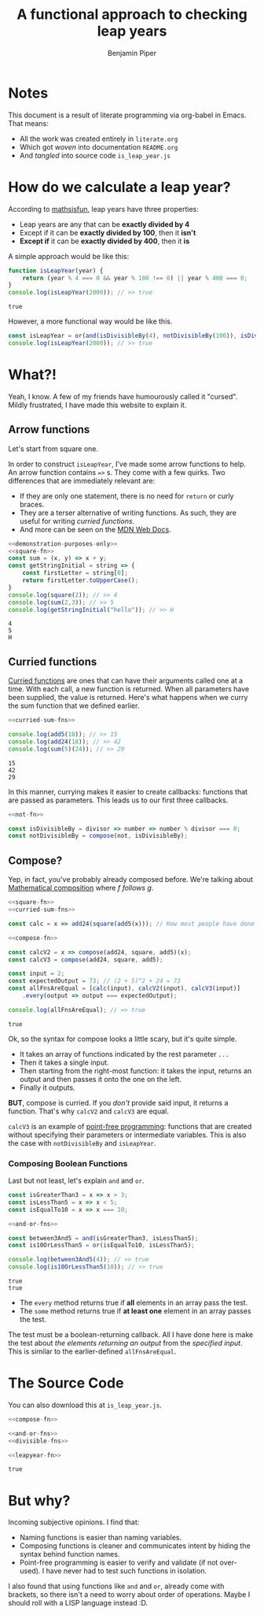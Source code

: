 #+title: A functional approach to checking leap years
#+export_file_name: README
#+author: Benjamin Piper

#+property: header-args :noweb yes :results output :cache yes

* Notes

This document is a result of literate programming via org-babel in Emacs. That means:

- All the work was created entirely in ~literate.org~ 
- Which got /woven/ into documentation ~README.org~ 
- And /tangled/ into source code ~is_leap_year.js~

* How do we calculate a leap year?

According to [[https://www.mathsisfun.com/leap-years.html][mathsisfun]], leap years have three properties:

- Leap years are any that can be *exactly divided by 4*
- Except if it can be *exactly divided by 100*, then it *isn't*
- *Except if* it can be *exactly divided by 400*, then it *is*

A simple approach would be like this:

#+BEGIN_SRC js
function isLeapYear(year) {
    return (year % 4 === 0 && year % 100 !== 0) || year % 400 === 0;
}
console.log(isLeapYear(2000)); // >> true
#+END_SRC

#+RESULTS[c800011cb93d1d29e2de3ede53c4ec8ab2573a85]:
: true

However, a more functional way would be like this.

#+NAME: leapyear-fn
#+BEGIN_SRC js
const isLeapYear = or(and(isDivisibleBy(4), notDivisibleBy(100)), isDivisibleBy(400));
console.log(isLeapYear(2000)); // >> true
#+END_SRC

* What?!

Yeah, I know. A few of my friends have humourously called it "cursed". Mildly frustrated, I have made this website to explain it.

** Arrow functions

Let's start from square one.

In order to construct ~isLeapYear~, I've made some arrow functions to help. An arrow function contains ~=>~ s. They come with a few quirks. Two differences that are immediately relevant are:

- If they are only one statement, there is no need for ~return~ or curly braces.
- They are a terser alternative of writing functions. As such, they are useful for writing /curried functions/.
- And more can be seen on the [[https://developer.mozilla.org/en-US/docs/Web/JavaScript/Reference/Functions/Arrow_functions][MDN Web Docs]].

#+NAME: square-fn 
#+BEGIN_SRC js :exports none
const square = x => x * x;
#+END_SRC

#+BEGIN_SRC js
<<demonstration-purposes-only>>
<<square-fn>>
const sum = (x, y) => x + y;
const getStringInitial = string => {
    const firstLetter = string[0];
    return firstLetter.toUpperCase();
}
console.log(square(2)); // >> 4
console.log(sum(2,3)); // >> 5
console.log(getStringInitial("hello")); // >> H
#+END_SRC

#+RESULTS[b0223fd8155d1b0877805f3e6bbbd23abc81d779]:
: 4
: 5
: H

** Curried functions

[[https://en.wikipedia.org/wiki/Currying][Curried functions]] are ones that can have their arguments called one at a time. With each call, a new function is returned. When all parameters have been supplied, the value is returned. Here's what happens when we curry the sum function that we defined earlier.

#+NAME: curried-sum-fns
#+BEGIN_SRC js :exports none
const sum = x => y => x + y;
const add5 = sum(5);
const add24 = sum(24);
#+END_SRC

#+BEGIN_SRC js
<<curried-sum-fns>>

console.log(add5(10)); // >> 15
console.log(add24(18)); // >> 42
console.log(sum(5)(24)); // >> 29
#+END_SRC

#+RESULTS[c6a4639cd4c7322899acdd6b5a7039ffbbaeaf22]:
: 15
: 42
: 29

In this manner, currying makes it easier to create callbacks: functions that are passed as parameters. This leads us to our first three callbacks.

#+NAME: not-fn
#+BEGIN_SRC js :exports none 
const not = boolFn => x => !boolFn(x);
#+END_SRC

#+NAME: divisible-fns
#+BEGIN_SRC js
<<not-fn>>

const isDivisibleBy = divisor => number => number % divisor === 0;
const notDivisibleBy = compose(not, isDivisibleBy);
#+END_SRC

** Compose?

Yep, in fact, you've probably already composed before. We're talking about [[https://en.wikipedia.org/wiki/Function_composition][Mathematical composition]] where /f follows g/.

#+NAME: compose-fn
#+BEGIN_SRC js :exports none
const compose = (...fns) => input =>
    fns.reduceRight((accumulator, nextFn) => nextFn(accumulator), input);
#+END_SRC

#+BEGIN_SRC js
<<square-fn>>
<<curried-sum-fns>>

const calc = x => add24(square(add5(x))); // How most people have done composition

<<compose-fn>>

const calcV2 = x => compose(add24, square, add5)(x);
const calcV3 = compose(add24, square, add5);

const input = 2;
const expectedOutput = 73; // (2 + 5)^2 + 24 = 73
const allFnsAreEqual = [calc(input), calcV2(input), calcV3(input)]
    .every(output => output === expectedOutput);

console.log(allFnsAreEqual); // => true
#+END_SRC

#+RESULTS[c970cc505680fc227b063c2e081399c2c1811b9f]:
: true

Ok, so the syntax for compose looks a little scary, but it's quite simple.

- It takes an array of functions indicated by the rest parameter ~...~
- Then it takes a single input.
- Then starting from the right-most function: it takes the input, returns an output and then passes it onto the one on the left.
- Finally it outputs.

*BUT*, compose is curried. If you /don't/ provide said input, it returns a function. That's why ~calcV2~ and ~calcV3~ are equal.

~calcV3~ is an example of [[https://en.wikipedia.org/wiki/Tacit_programmingpoint-free][point-free programming]]: functions that are created without specifying their parameters or intermediate variables. This is also the case with ~notDivisibleBy~ and ~isLeapYear~.
 
*** Composing Boolean Functions

Last but not least, let's explain ~and~ and ~or~.

#+NAME: and-or-fns
#+BEGIN_SRC js :exports none
const and = (...boolFns) => input => boolFns.every(boolFn => boolFn(input));
const or = (...boolFns) => input => boolFns.some(boolFn => boolFn(input));
#+END_SRC

#+BEGIN_SRC js
const isGreaterThan3 = x => x > 3;
const isLessThan5 = x => x < 5;
const isEqualTo10 = x => x === 10;

<<and-or-fns>>

const between3And5 = and(isGreaterThan3, isLessThan5);
const is10OrLessThan5 = or(isEqualTo10, isLessThan5);

console.log(between3And5(4)); // >> true
console.log(is10OrLessThan5(10)); // >> true
#+END_SRC

#+RESULTS[c5de3b8362f21d6d0caa79e920a28a8809c340e6]:
: true
: true

- The ~every~ method returns true if *all* elements in an array pass the test.
- The ~some~ method returns true if *at least one* element in an array passes the test.
  
The test must be a boolean-returning callback. All I have done here is make the test about /the elements returning an output/ from the /specified input/. This is similar to the earlier-defined ~allFnsAreEqual~.

* The Source Code

You can also download this at ~is_leap_year.js~.

#+BEGIN_SRC js :tangle is_leap_year.js 
<<compose-fn>>

<<and-or-fns>>
<<divisible-fns>>

<<leapyear-fn>>
#+END_SRC

#+RESULTS[9113ac2af2a5b70fd09cd614593dcb98c5680ce9]:
: true

* But why?

Incoming subjective opinions. I find that:

- Naming functions is easier than naming variables.
- Composing functions is cleaner and communicates intent by hiding the syntax behind function names.
- Point-free programming is easier to verify and validate (if not over-used). I have never had to test such functions in isolation.

I also found that using functions like ~and~ and ~or~, already come with brackets, so there isn't a need to worry about order of operations. Maybe I should roll with a LISP language instead :D.
